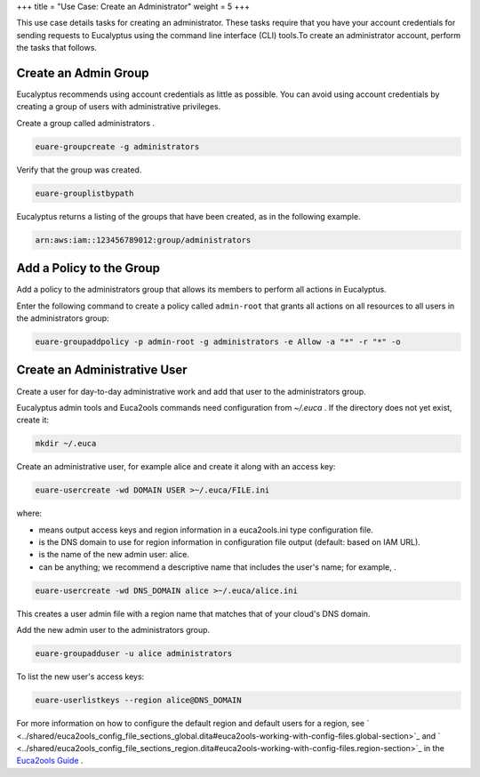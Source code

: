+++
title = "Use Case: Create an Administrator"
weight = 5
+++

..  _access_initial_setup:

This use case details tasks for creating an administrator. These tasks require that you have your account credentials for sending requests to Eucalyptus using the command line interface (CLI) tools.To create an administrator account, perform the tasks that follows. 



=====================
Create an Admin Group
=====================

Eucalyptus recommends using account credentials as little as possible. You can avoid using account credentials by creating a group of users with administrative privileges. 

Create a group called administrators . 

.. code::

  euare-groupcreate -g administrators

Verify that the group was created. 

.. code::

  euare-grouplistbypath

Eucalyptus returns a listing of the groups that have been created, as in the following example. 



.. code::

  arn:aws:iam::123456789012:group/administrators



=========================
Add a Policy to the Group
=========================

Add a policy to the administrators group that allows its members to perform all actions in Eucalyptus. 

Enter the following command to create a policy called ``admin-root`` that grants all actions on all resources to all users in the administrators group: 

.. code::

  euare-groupaddpolicy -p admin-root -g administrators -e Allow -a "*" -r "*" -o



=============================
Create an Administrative User
=============================

Create a user for day-to-day administrative work and add that user to the administrators group. 

Eucalyptus admin tools and Euca2ools commands need configuration from *~/.euca* . If the directory does not yet exist, create it: 

.. code::

  mkdir ~/.euca

Create an administrative user, for example alice and create it along with an access key: 

.. code::

  euare-usercreate -wd DOMAIN USER >~/.euca/FILE.ini

where: 

* means output access keys and region information in a euca2ools.ini type configuration file. 

* is the DNS domain to use for region information in configuration file output (default: based on IAM URL). 

* is the name of the new admin user: alice. 

* can be anything; we recommend a descriptive name that includes the user's name; for example, . 





.. code::

  euare-usercreate -wd DNS_DOMAIN alice >~/.euca/alice.ini

This creates a user admin file with a region name that matches that of your cloud's DNS domain. 

Add the new admin user to the administrators group. 

.. code::

  euare-groupadduser -u alice administrators

To list the new user's access keys: 

.. code::

  euare-userlistkeys --region alice@DNS_DOMAIN

For more information on how to configure the default region and default users for a region, see ` <../shared/euca2ools_config_file_sections_global.dita#euca2ools-working-with-config-files.global-section>`_ and ` <../shared/euca2ools_config_file_sections_region.dita#euca2ools-working-with-config-files.region-section>`_ in the `Euca2ools Guide <../euca2ools-guide/index.dita#welcome>`_ . 

